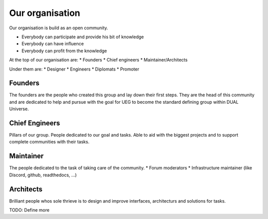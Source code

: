 Our organisation
================

Our organisation is build as an open community.

* Everybody can participate and provide his bit of knowledge
* Everybody can have influence
* Everybody can profit from the knowledge

At the top of our organisation are:
* Founders
* Chief engineers
* Maintainer/Architects

Under them are:
* Designer
* Engineers
* Diplomats
* Promoter

Founders
--------

The founders are the people who created this group and lay down their first steps.
They are the head of this community and are dedicated to help and pursue with the goal for UEG to become the standard defining group within DUAL Universe.

Chief Engineers
---------------

Pillars of our group. People dedicated to our goal and tasks. Able to aid with the biggest projects and to support complete communities with their tasks.

Maintainer
----------

The people dedicated to the task of taking care of the community.
* Forum moderators
* Infrastructure maintainer (like Discord, github, readthedocs, ...)

Architects
----------

Brilliant people whos sole thrieve is to design and improve interfaces, architecturs and solutions for tasks.


TODO: Define more
